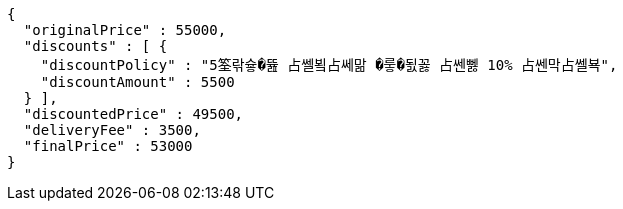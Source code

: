 [source,options="nowrap"]
----
{
  "originalPrice" : 55000,
  "discounts" : [ {
    "discountPolicy" : "5筌띾슣�뜚 占쎌뵠占쎄맒 �뤃�됤꼻 占쎈뻻 10% 占쎈막占쎌뵥",
    "discountAmount" : 5500
  } ],
  "discountedPrice" : 49500,
  "deliveryFee" : 3500,
  "finalPrice" : 53000
}
----